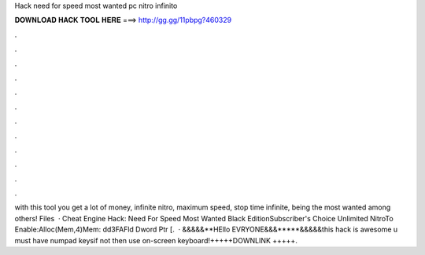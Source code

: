 Hack need for speed most wanted pc nitro infinito

𝐃𝐎𝐖𝐍𝐋𝐎𝐀𝐃 𝐇𝐀𝐂𝐊 𝐓𝐎𝐎𝐋 𝐇𝐄𝐑𝐄 ===> http://gg.gg/11pbpg?460329

.

.

.

.

.

.

.

.

.

.

.

.

with this tool you get a lot of money, infinite nitro, maximum speed, stop time infinite, being the most wanted among others! Files   · Cheat Engine Hack: Need For Speed Most Wanted Black EditionSubscriber's Choice Unlimited NitroTo Enable:Alloc(Mem,4)Mem: dd3FAFld Dword Ptr [.  · &&&&&**HEllo EVRYONE&&&*****&&&&&this hack is awesome u must have numpad keysif not then use on-screen keyboard!+++++DOWNLINK +++++.